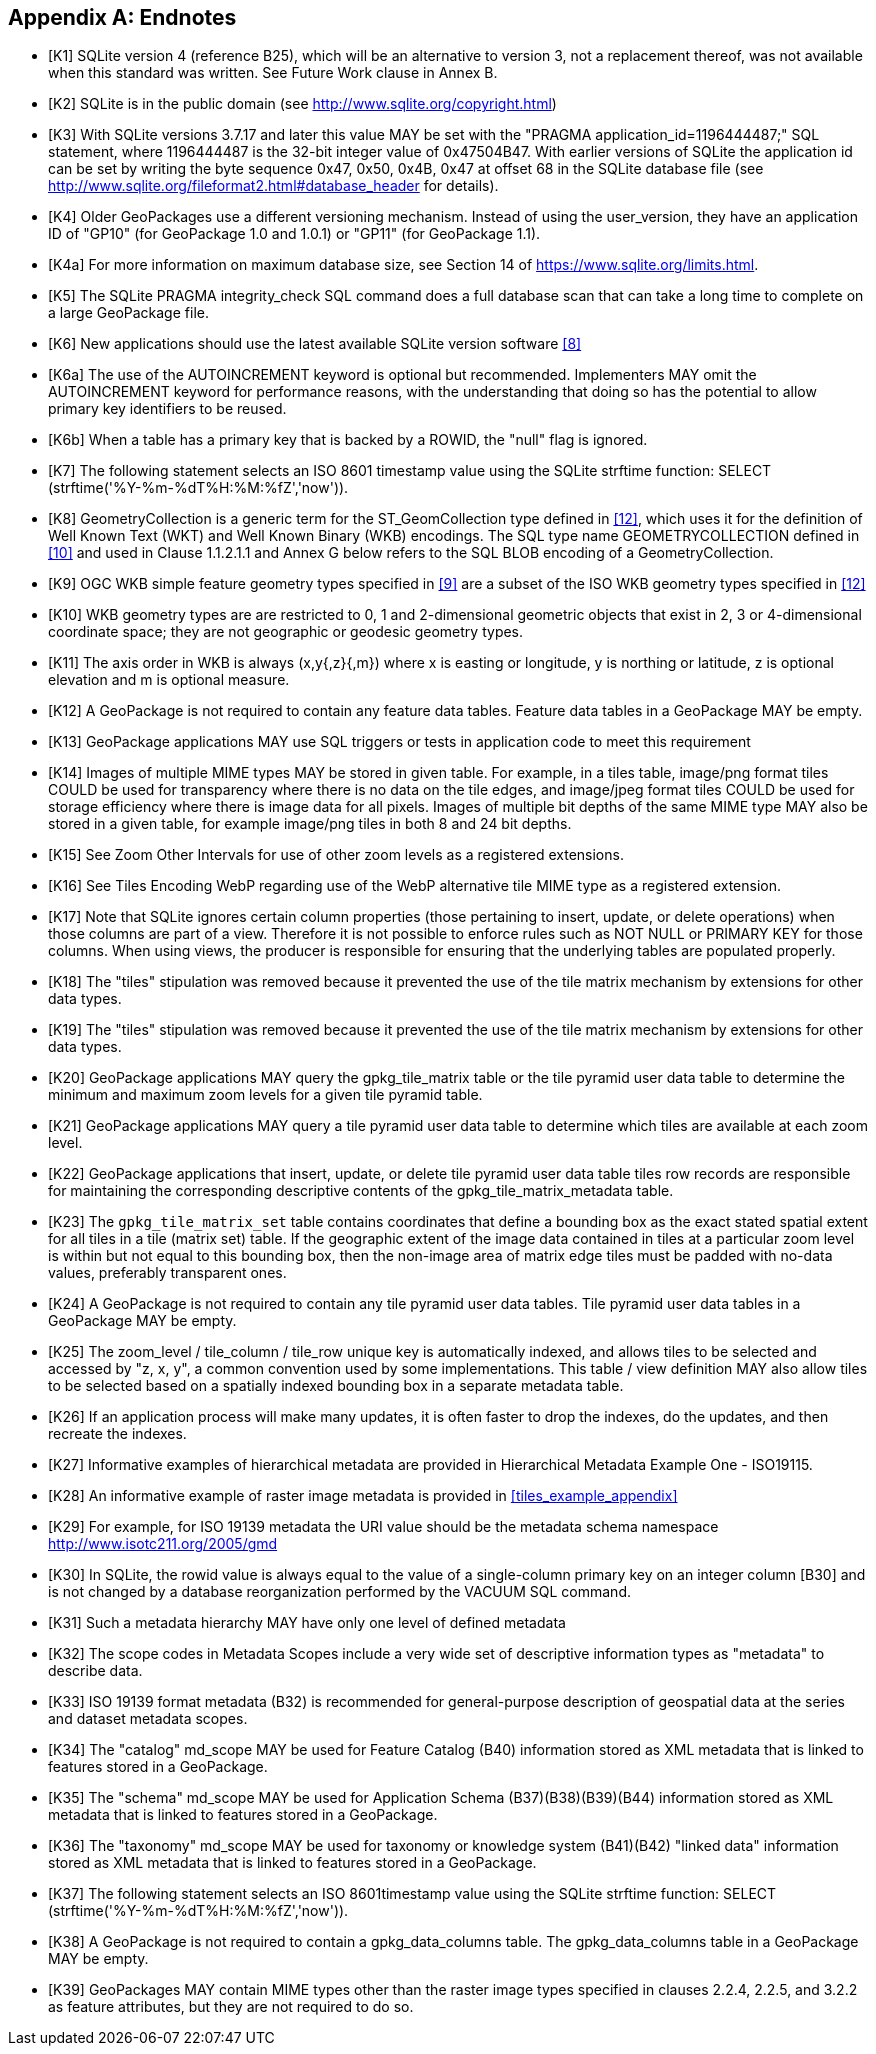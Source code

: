 [appendix]
== Endnotes 

[bibliography]
- [[[K1]]] SQLite version 4 (reference B25), which will be an alternative to version 3, not a replacement thereof, was not available when this standard was written. See Future Work clause in Annex B. 
- [[[K2]]] SQLite is in the public domain (see http://www.sqlite.org/copyright.html) 
- [[[K3]]] With SQLite versions 3.7.17 and later this value MAY be set with the "PRAGMA application_id=1196444487;" SQL statement, where 1196444487 is the 32-bit integer value of 0x47504B47. With earlier versions of SQLite the application id can be set by writing the byte sequence 0x47, 0x50, 0x4B, 0x47 at offset 68 in the SQLite database file (see http://www.sqlite.org/fileformat2.html#database_header for details). 
- [[[K4]]] Older GeoPackages use a different versioning mechanism. Instead of using the user_version, they have an application ID of "GP10" (for GeoPackage 1.0 and 1.0.1) or "GP11" (for GeoPackage 1.1).
- [[[K4a]]] For more information on maximum database size, see Section 14 of https://www.sqlite.org/limits.html. 
- [[[K5]]] The SQLite PRAGMA integrity_check SQL command does a full database scan that can take a long time to complete on a large GeoPackage file.
- [[[K6]]] New applications should use the latest available SQLite version software <<8>>
- [[[K6a]]] The use of the AUTOINCREMENT keyword is optional but recommended. Implementers MAY omit the AUTOINCREMENT keyword for performance reasons, with the understanding that doing so has the potential to allow primary key identifiers to be reused.
- [[[K6b]]] When a table has a primary key that is backed by a ROWID, the "null" flag is ignored.
- [[[K7]]] The following statement selects an ISO 8601 timestamp value using the SQLite strftime function: SELECT (strftime('%Y-%m-%dT%H:%M:%fZ','now')).
- [[[K8]]] GeometryCollection is a generic term for the ST_GeomCollection type defined in <<12>>, which uses it for the definition of Well Known Text (WKT) and Well Known Binary (WKB) encodings. The SQL type name GEOMETRYCOLLECTION defined in <<10>> and used in Clause 1.1.2.1.1 and Annex G below refers to the SQL BLOB encoding of a GeometryCollection.
- [[[K9]]] OGC WKB simple feature geometry types specified in <<9>> are a subset of the ISO WKB geometry types specified in <<12>>
- [[[K10]]] WKB geometry types are are restricted to 0, 1 and 2-dimensional geometric objects that exist in 2, 3 or 4-dimensional coordinate space; they are not geographic or geodesic geometry types.
- [[[K11]]] The axis order in WKB is always (x,y{,z}{,m}) where x is easting or longitude, y is northing or latitude, z is optional elevation and m is optional measure.
- [[[K12]]] A GeoPackage is not required to contain any feature data tables. Feature data tables in a GeoPackage MAY be empty.
- [[[K13]]] GeoPackage applications MAY use SQL triggers or tests in application code to meet this requirement
- [[[K14]]] Images of multiple MIME types MAY be stored in given table. For example, in a tiles table, image/png format tiles COULD be used for transparency where there is no data on the tile edges, and image/jpeg format tiles COULD be used for storage efficiency where there is image data for all pixels. Images of multiple bit depths of the same MIME type MAY also be stored in a given table, for example image/png tiles in both 8 and 24 bit depths.
- [[[K15]]] See Zoom Other Intervals for use of other zoom levels as a registered extensions.
- [[[K16]]] See Tiles Encoding WebP regarding use of the WebP alternative tile MIME type as a registered extension.
- [[[K17]]] Note that SQLite ignores certain column properties (those pertaining to insert, update, or delete operations) when those columns are part of a view. Therefore it is not possible to enforce rules such as NOT NULL or PRIMARY KEY for those columns. When using views, the producer is responsible for ensuring that the underlying tables are populated properly.
- [[[K18]]] The "tiles" stipulation was removed because it prevented the use of the tile matrix mechanism by extensions for other data types.
- [[[K19]]] The "tiles" stipulation was removed because it prevented the use of the tile matrix mechanism by extensions for other data types.
- [[[K20]]] GeoPackage applications MAY query the gpkg_tile_matrix table or the tile pyramid user data table to determine the minimum and maximum zoom levels for a given tile pyramid table.
- [[[K21]]] GeoPackage applications MAY query a tile pyramid user data table to determine which tiles are available at each zoom level.
- [[[K22]]] GeoPackage applications that insert, update, or delete tile pyramid user data table tiles row records are responsible for maintaining the corresponding descriptive contents of the gpkg_tile_matrix_metadata table.
- [[[K23]]] The `gpkg_tile_matrix_set` table contains coordinates that define a bounding box as the exact stated spatial extent for all tiles in a tile (matrix set) table. If the geographic extent of the image data contained in tiles at a particular zoom level is within but not equal to this bounding box, then the non-image area of matrix edge tiles must be padded with no-data values, preferably transparent ones.
- [[[K24]]] A GeoPackage is not required to contain any tile pyramid user data tables. Tile pyramid user data tables in a GeoPackage MAY be empty.
- [[[K25]]] The zoom_level / tile_column / tile_row unique key is automatically indexed, and allows tiles to be selected and accessed by "z, x, y", a common convention used by some implementations. This table / view definition MAY also allow tiles to be selected based on a spatially indexed bounding box in a separate metadata table.
- [[[K26]]] If an application process will make many updates, it is often faster to drop the indexes, do the updates, and then recreate the indexes.
- [[[K27]]] Informative examples of hierarchical metadata are provided in Hierarchical Metadata Example One - ISO19115.
- [[[K28]]] An informative example of raster image metadata is provided in <<tiles_example_appendix>>
- [[[K29]]] For example, for ISO 19139 metadata the URI value should be the metadata schema namespace http://www.isotc211.org/2005/gmd
- [[[K30]]] In SQLite, the rowid value is always equal to the value of a single-column primary key on an integer column [B30] and is not changed by a database reorganization performed by the VACUUM SQL command.
- [[[K31]]] Such a metadata hierarchy MAY have only one level of defined metadata
- [[[K32]]] The scope codes in Metadata Scopes include a very wide set of descriptive information types as "metadata" to describe data.
- [[[K33]]] ISO 19139 format metadata (B32) is recommended for general-purpose description of geospatial data at the series and dataset metadata scopes.
- [[[K34]]] The "catalog" md_scope MAY be used for Feature Catalog (B40) information stored as XML metadata that is linked to features stored in a GeoPackage.
- [[[K35]]] The "schema" md_scope MAY be used for Application Schema (B37)(B38)(B39)(B44) information stored as XML metadata that is linked to features stored in a GeoPackage.
- [[[K36]]] The "taxonomy" md_scope MAY be used for taxonomy or knowledge system (B41)(B42) "linked data" information stored as XML metadata that is linked to features stored in a GeoPackage.
- [[[K37]]] The following statement selects an ISO 8601timestamp value using the SQLite strftime function: SELECT (strftime('%Y-%m-%dT%H:%M:%fZ','now')).
- [[[K38]]] A GeoPackage is not required to contain a gpkg_data_columns table. The gpkg_data_columns table in a GeoPackage MAY be empty.
- [[[K39]]] GeoPackages MAY contain MIME types other than the raster image types specified in clauses 2.2.4, 2.2.5, and 3.2.2 as feature attributes, but they are not required to do so.
